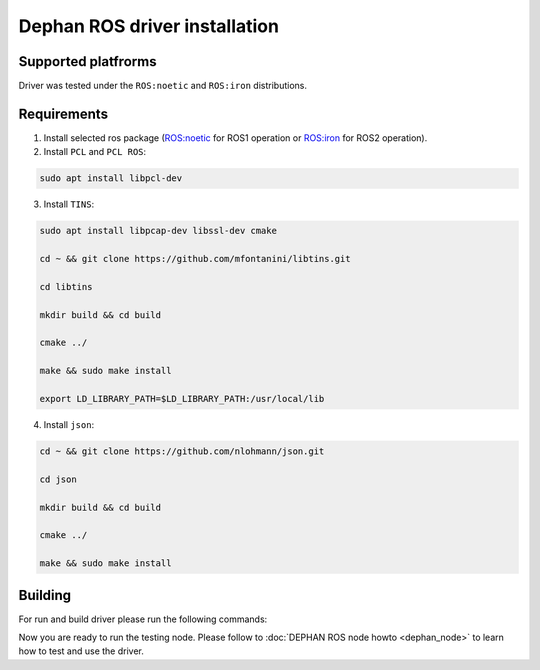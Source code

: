 ==============================
Dephan ROS driver installation
==============================


Supported platfrorms
--------------------

Driver was tested under the ``ROS:noetic`` and ``ROS:iron`` distributions.


Requirements
------------

1. Install selected ros package (`ROS:noetic <http://wiki.ros.org/noetic/Installation/Ubuntu>`_ for ROS1 operation or `ROS:iron <https://docs.ros.org/en/iron/Installation.html>`_ for ROS2 operation).

2. Install ``PCL`` and ``PCL ROS``: 

.. code-block:: shell

    sudo apt install libpcl-dev

.. tabs::

    .. code-tab:: shell ROS:noetic

        sudo apt update

        sudo apt install ros-noetic-pcl-conversions ros-noetic-pcl-ros


    .. code-tab:: shell ROS:iron

        sudo apt update

        sudo apt install ros-iron-pcl-conversions ros-iron-pcl-ros


3. Install ``TINS``:

.. code-block:: shell

    sudo apt install libpcap-dev libssl-dev cmake

    cd ~ && git clone https://github.com/mfontanini/libtins.git

    cd libtins 

    mkdir build && cd build 
    
    cmake ../ 

    make && sudo make install

    export LD_LIBRARY_PATH=$LD_LIBRARY_PATH:/usr/local/lib


4. Install ``json``:

.. code-block:: shell 

    cd ~ && git clone https://github.com/nlohmann/json.git

    cd json 

    mkdir build && cd build 

    cmake ../ 

    make && sudo make install


Building
--------

For run and build driver please run the following commands:

.. tabs::
    
    .. code-tab:: shell ROS:noetic

        cd ~ && git clone -b main https://github.com/Dephan-LLC/dephan-ros-driver.git

        cd dephan-ros-driver

        catkin_make 

        source devel/setup.bash

    .. code-tab:: shell ROS:iron

        cd ~ && git clone -b ros2-hot https://github.com/Dephan-LLC/dephan-ros-driver.git

        cd dephan-ros-driver 

        colcon build 

        source install/setup.bash


Now you are ready to run the testing node. Please follow to :doc:`DEPHAN ROS node howto <dephan_node>` 
to learn how to test and use the driver.
